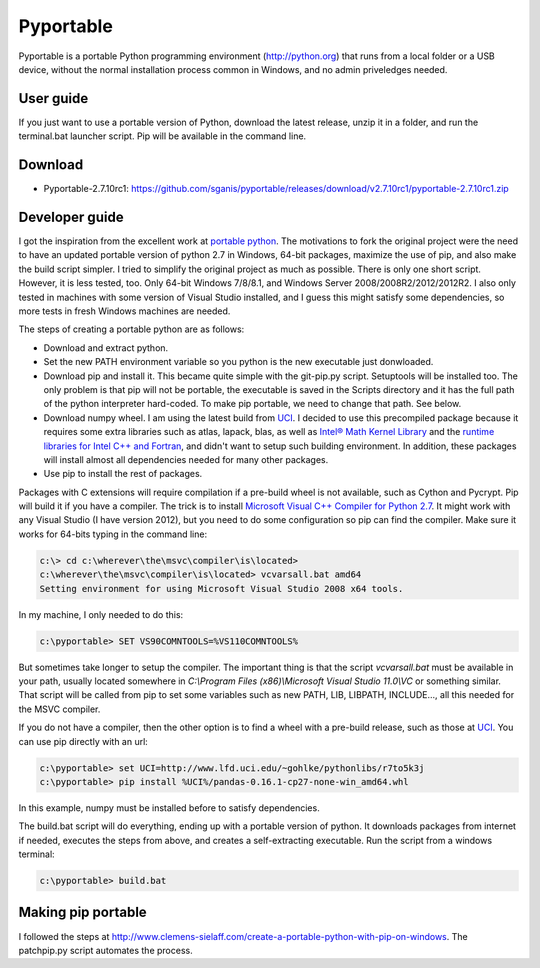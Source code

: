 .. _latest release: 
.. _Microsoft Visual C++ Compiler for Python 2.7: http://aka.ms/vcpython27
.. _runtime libraries for Intel C++ and Fortran: https://software.intel.com/en-us/articles/redistributable-libraries-for-intel-c-and-visual-fortran-composer-xe-2013-sp1-for-windows
.. _Intel® Math Kernel Library: http://software.intel.com/en-us/articles/intel-mkl/
.. _PyPi: https://pypi.python.org
.. _UCI: http://www.lfd.uci.edu/~gohlke/pythonlibs
.. _portable python: http://portablepython.com

Pyportable
==========

Pyportable is a portable Python programming environment (http://python.org) that runs from a local folder or a USB device, without the normal installation process common in Windows, and no admin priveledges needed.

User guide
----------

If you just want to use a portable version of Python, download the latest release, unzip it in a folder, and run the terminal.bat launcher script. Pip will be available in the command line.

Download
--------

-  Pyportable-2.7.10rc1: https://github.com/sganis/pyportable/releases/download/v2.7.10rc1/pyportable-2.7.10rc1.zip

Developer guide
---------------

I got the inspiration from the excellent work at `portable python`_. The motivations to fork the original project were the need to have an updated portable version of python 2.7 in Windows, 64-bit packages, maximize the use of pip, and also make the build script simpler. I tried to simplify the original project as much as possible. There is only one short script. However, it is less tested, too. Only 64-bit Windows 7/8/8.1, and Windows Server 2008/2008R2/2012/2012R2. I also only tested in machines with some version of Visual Studio installed, and I guess this might satisfy some dependencies, so more tests in fresh Windows machines are needed. 

The steps of creating a portable python are as follows: 

- Download and extract python.
- Set the new PATH environment variable so you python is the new executable just donwloaded.
- Download pip and install it. This became quite simple with the git-pip.py script. Setuptools will be installed too. The only problem is that pip will not be portable, the executable is saved in the Scripts directory and it has the full path of the python interpreter hard-coded. To make pip portable, we need to change that path. See below.
- Download numpy wheel. I am using the latest build from UCI_. I decided to use this precompiled package because it requires some extra libraries such as atlas, lapack, blas, as well as `Intel® Math Kernel Library`_ and the `runtime libraries for Intel C++ and Fortran`_, and didn't want to setup such building environment. In addition, these packages will install almost all dependencies needed for many other packages.
- Use pip to install the rest of packages.

Packages with C extensions will require compilation if a pre-build wheel is not available, such as Cython and Pycrypt. Pip will build it if you have a compiler. The trick is to install `Microsoft Visual C++ Compiler for Python 2.7`_. It might work with any Visual Studio (I have version 2012), but you need to do some configuration so pip can find the compiler. Make sure it works for 64-bits typing in the command line:

.. code:: dos

	c:\> cd c:\wherever\the\msvc\compiler\is\located>
	c:\wherever\the\msvc\compiler\is\located> vcvarsall.bat amd64
	Setting environment for using Microsoft Visual Studio 2008 x64 tools.

In my machine, I only needed to do this:

.. code:: dos

	c:\pyportable> SET VS90COMNTOOLS=%VS110COMNTOOLS%

But sometimes take longer to setup the compiler. The important thing is that the script `vcvarsall.bat` must be available in your path, usually located somewhere in `C:\\Program Files (x86)\\Microsoft Visual Studio 11.0\\VC` or something similar. That script will be called from pip to set some variables such as new PATH, LIB, LIBPATH, INCLUDE..., all this needed for the MSVC compiler. 

If you do not have a compiler, then the other option is to find a wheel with a pre-build release, such as those at UCI_. You can use pip directly with an url:

.. code:: dos

	c:\pyportable> set UCI=http://www.lfd.uci.edu/~gohlke/pythonlibs/r7to5k3j
	c:\pyportable> pip install %UCI%/pandas-0.16.1-cp27-none-win_amd64.whl

In this example, numpy must be installed before to satisfy dependencies.

The build.bat script will do everything, ending up with a portable version of python. It downloads packages from internet if needed, executes the steps from above, and creates a self-extracting executable. Run the script from a windows terminal:

.. code:: dos
	
	c:\pyportable> build.bat


Making pip portable
-------------------

I followed the steps at http://www.clemens-sielaff.com/create-a-portable-python-with-pip-on-windows. The patchpip.py script automates the process.


